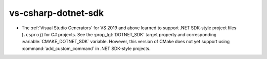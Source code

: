 vs-csharp-dotnet-sdk
--------------------

* The :ref:`Visual Studio Generators` for VS 2019 and above learned to
  support .NET SDK-style project files (``.csproj``) for C# projects.
  See the :prop_tgt:`DOTNET_SDK` target property and corresponding
  :variable:`CMAKE_DOTNET_SDK` variable.
  However, this version of CMake does not yet support using
  :command:`add_custom_command` in .NET SDK-style projects.
